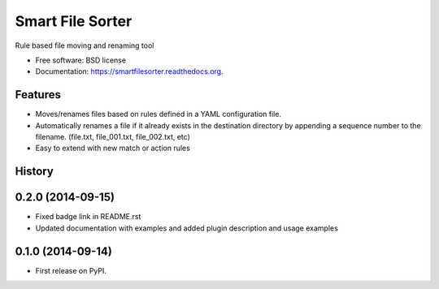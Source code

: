 ===============================
Smart File Sorter
===============================

.. image:: https://badge.fury.io/py/SmartFileSorter.png
    :target: http://badge.fury.io/py/SmartFileSorter

.. image:: https://travis-ci.org/jashort/SmartFileSorter.png?branch=master
        :target: https://travis-ci.org/jashort/SmartFileSorter

.. image:: https://pypip.in/download/SmartFileSorter/badge.png
        :target: https://pypi.python.org/pypi/SmartFileSorter


Rule based file moving and renaming tool

* Free software: BSD license
* Documentation: https://smartfilesorter.readthedocs.org.

Features
--------

* Moves/renames files based on rules defined in a YAML configuration file.
* Automatically renames a file if it already exists in the destination directory by appending a sequence number to the
  filename. (file.txt, file_001.txt, file_002.txt, etc)
* Easy to extend with new match or action rules




History
-------

0.2.0 (2014-09-15)
---------------------

* Fixed badge link in README.rst
* Updated documentation with examples and added plugin description and usage examples


0.1.0 (2014-09-14)
---------------------

* First release on PyPI.

